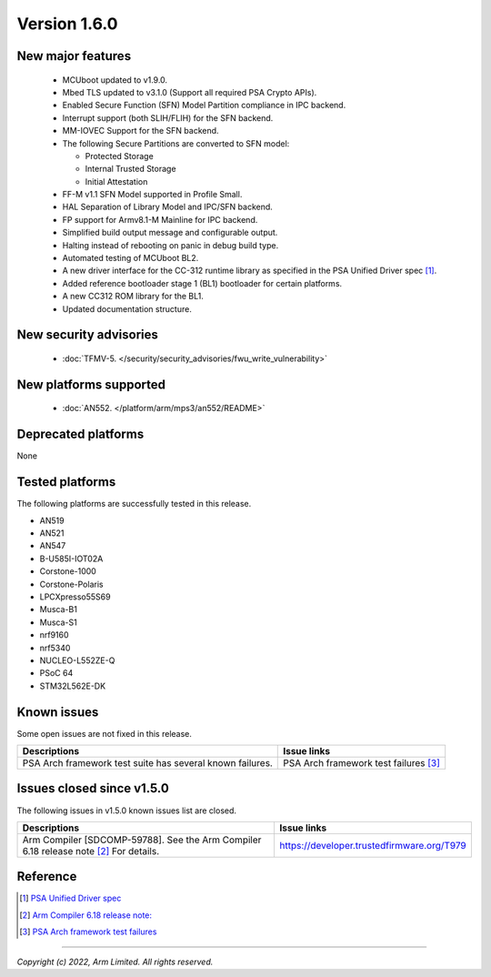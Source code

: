 *************
Version 1.6.0
*************

New major features
==================

  - MCUboot updated to v1.9.0.
  - Mbed TLS updated to v3.1.0 (Support all required PSA Crypto APIs).
  - Enabled Secure Function (SFN) Model Partition compliance in IPC backend.
  - Interrupt support (both SLIH/FLIH) for the SFN backend.
  - MM-IOVEC Support for the SFN backend.
  - The following Secure Partitions are converted to SFN model:

    - Protected Storage
    - Internal Trusted Storage
    - Initial Attestation

  - FF-M v1.1 SFN Model supported in Profile Small.
  - HAL Separation of Library Model and IPC/SFN backend.
  - FP support for Armv8.1-M Mainline for IPC backend.
  - Simplified build output message and configurable output.
  - Halting instead of rebooting on panic in debug build type.
  - Automated testing of MCUboot BL2.
  - A new driver interface for the CC-312 runtime library as specified in the PSA Unified Driver spec [1]_.
  - Added reference bootloader stage 1 (BL1) bootloader for certain platforms.
  - A new CC312 ROM library for the BL1.
  - Updated documentation structure.

New security advisories
=======================

  - :doc:`TFMV-5. </security/security_advisories/fwu_write_vulnerability>`

New platforms supported
=======================

  - :doc:`AN552. </platform/arm/mps3/an552/README>`

Deprecated platforms
====================

None

Tested platforms
================

The following platforms are successfully tested in this release.

- AN519
- AN521
- AN547
- B-U585I-IOT02A
- Corstone-1000
- Corstone-Polaris
- LPCXpresso55S69
- Musca-B1
- Musca-S1
- nrf9160
- nrf5340
- NUCLEO-L552ZE-Q
- PSoC 64
- STM32L562E-DK

Known issues
============

Some open issues are not fixed in this release.

.. list-table::

  * - **Descriptions**
    - **Issue links**

  * - | PSA Arch framework test suite has several known failures.
    - PSA Arch framework test failures [3]_

Issues closed since v1.5.0
==========================

The following issues in v1.5.0 known issues list are closed.

.. list-table::

  * - **Descriptions**
    - **Issue links**

  * - | Arm Compiler [SDCOMP-59788]. See the Arm Compiler 6.18 release note [2]_ For details.
    - https://developer.trustedfirmware.org/T979

Reference
=========


.. [1] `PSA Unified Driver spec <https://github.com/Mbed-TLS/mbedtls/blob/development/docs/proposed/psa-driver-interface.md>`_

.. [2] `Arm Compiler 6.18 release note: <https://developer.arm.com/-/media/Arm%20Developer%20Community/Downloads/Arm%20Compiler%20for%20Embedded/6-18/Release%20notes%20for%20Arm%20Compiler%20for%20Embedded%206.pdf>`_

.. [3] `PSA Arch framework test failures <https://developer.trustedfirmware.org/w/tf_m/release/psa_arch_ff_test_result_in_tf-m_v1.6_release/>`_

--------------

*Copyright (c) 2022, Arm Limited. All rights reserved.*
